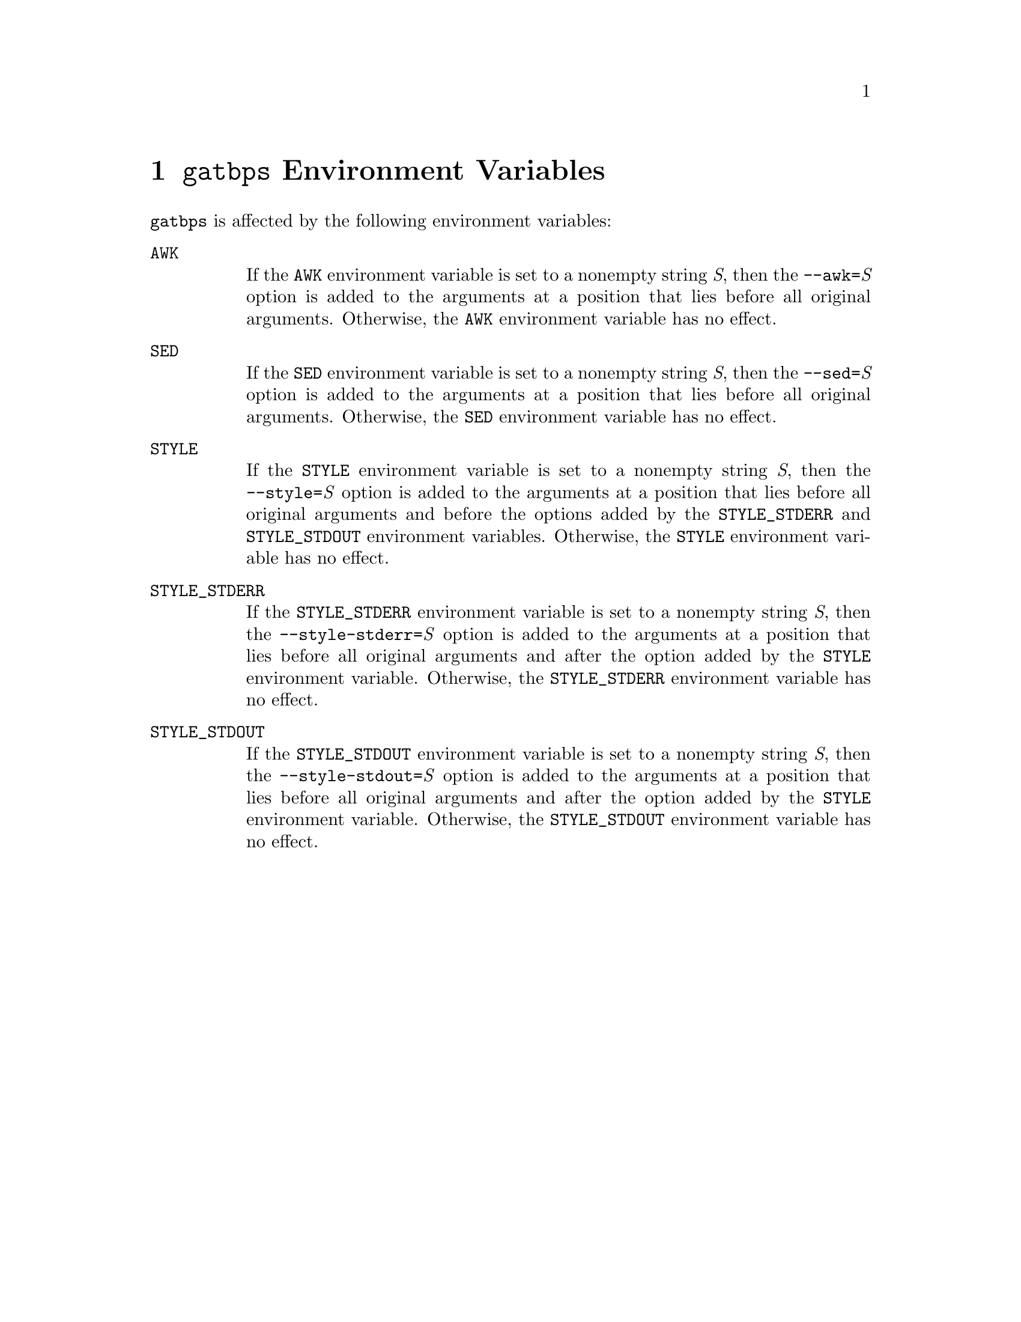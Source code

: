 @node @t{gatbps} Environment Variables
@chapter @t{gatbps} Environment Variables

@t{gatbps}
is affected by the following environment variables:

@table @asis
@item @t{AWK}
@itemx @w{}
If the
@t{AWK}
environment variable
is set to a nonempty string
@i{S},
then the
@t{--awk=}@i{S}
option is added to the
arguments at a position that
lies before all original arguments@.
Otherwise, the
@t{AWK}
environment variable has no effect@.

@item @t{SED}
@itemx @w{}
If the
@t{SED}
environment variable
is set to a nonempty string
@i{S},
then the
@t{--sed=}@i{S}
option is added to the
arguments at a position that
lies before all original arguments@.
Otherwise, the
@t{SED}
environment variable has no effect@.

@item @t{STYLE}
@itemx @w{}
If the
@t{STYLE}
environment variable
is set to a nonempty string
@i{S},
then the
@t{--style=}@i{S}
option is added to the
arguments at a position that
lies before all original arguments
and before the options added by the
@t{STYLE_STDERR}
and
@t{STYLE_STDOUT}
environment variables@.
Otherwise, the
@t{STYLE}
environment variable has no effect@.

@item @t{STYLE_STDERR}
@itemx @w{}
If the
@t{STYLE_STDERR}
environment variable
is set to a nonempty string
@i{S},
then the
@t{--style-stderr=}@i{S}
option is added to the
arguments at a position that
lies before all original arguments
and after the option added by the
@t{STYLE}
environment variable@.
Otherwise, the
@t{STYLE_STDERR}
environment variable has no effect@.

@item @t{STYLE_STDOUT}
@itemx @w{}
If the
@t{STYLE_STDOUT}
environment variable
is set to a nonempty string
@i{S},
then the
@t{--style-stdout=}@i{S}
option is added to the
arguments at a position that
lies before all original arguments
and after the option added by the
@t{STYLE}
environment variable@.
Otherwise, the
@t{STYLE_STDOUT}
environment variable has no effect@.
@end table
@ifxml
@ifnotxml
@c
@c The authors of this file have waived all copyright and
@c related or neighboring rights to the extent permitted by
@c law as described by the CC0 1.0 Universal Public Domain
@c Dedication. You should have received a copy of the full
@c dedication along with this file, typically as a file
@c named <CC0-1.0.txt>. If not, it may be available at
@c <https://creativecommons.org/publicdomain/zero/1.0/>.
@c
@end ifnotxml
@end ifxml
